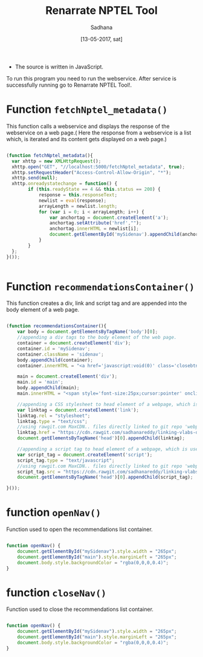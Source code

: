 #+Title: Renarrate NPTEL Tool
#+Date: [13-05-2017, sat] 
#+author: Sadhana

+ The source is written in JavaScript.

To run this program you need to run the webservice. After service is
successfully running go to Renarrate NPTEL Tool!.

* Function =fetchNptel_metadata()=
This function calls a webservice and displays the response of the
webservice on a web page.( Here the response from a webservice is a
list which, is iterated and its content gets displayed on a web
page.)

#+BEGIN_SRC js :tangle ../../code/renarrate-nptel/renarrate-nptel.js :eval no

(function fetchNptel_metadata(){
  var xhttp = new XMLHttpRequest();
  xhttp.open("GET", "//localhost:5000/fetchNptel_metadata", true); 
  xhttp.setRequestHeader("Access-Control-Allow-Origin", "*");
  xhttp.send(null);
  xhttp.onreadystatechange = function() {
        if (this.readyState == 4 && this.status == 200) {
            response = this.responseText;
            newlist = eval(response);
            arrayLength = newlist.length;
            for (var i = 0; i < arrayLength; i++) {
                var anchortag = document.createElement('a');
                anchortag.setAttribute('href',"");
                anchortag.innerHTML = newlist[i];
                document.getElementById('mySidenav').appendChild(anchortag);
            }
        }
  };
}());


#+END_SRC


* Function =recommendationsContainer()=
This function creates a div, link and script tag and are appended into
the body element of a web page.

#+BEGIN_SRC js :tangle ../../code/renarrate-nptel/renarrate-nptel.js :eval no

(function recommendationsContainer(){
    var body = document.getElementsByTagName('body')[0];
    //appending a div tags to the body element of the web page.
    container = document.createElement('div');
    container.id = 'mySidenav';
    container.className = 'sidenav';
    body.appendChild(container);
    container.innerHTML = "<a href='javascript:void(0)' class='closebtn' onclick='closeNav()'>&times;</a>";
   
    main = document.createElement('div');
    main.id = 'main';
    body.appendChild(main);
    main.innerHTML = "<span style='font-size:25px;cursor:pointer' onclick='openNav()'>&#9776; Renarrate NPTEL</span>";
    
    //appending a CSS stylesheet to head element of a webpage, which is used to stylize the recommendations container.
    var linktag = document.createElement('link');
    linktag.rel = "stylesheet";
    linktag.type = "text/css";
    //using rawgit.com MaxCDN.. files directly linked to git repo 'webpage-transformation/master'
    linktag.href = "https://cdn.rawgit.com/sadhanareddy/linking-vlabs-data-to-nptel/9ebf4a66/css/renarrate-nptel.css"; 
    document.getElementsByTagName('head')[0].appendChild(linktag);

    //appending a script tag to head element of a webpage, which is used to toggle the recommendations container.
    var script_tag = document.createElement('script');
    script_tag.type = "text/javascript";
    //using rawgit.com MaxCDN.. files directly linked to git repo 'webpage-transformation/master'
    script_tag.src = "https://cdn.rawgit.com/sadhanareddy/linking-vlabs-data-to-nptel/9ebf4a66/renarrate-view-functions.js"; 
    document.getElementsByTagName('head')[0].appendChild(script_tag);	
        
}());

#+END_SRC


* function =openNav()=
Function used to open the recommendations list container.

#+BEGIN_SRC js :tangle ../../code/renarrate-nptel/renarrate-view-functions.js :eval no

function openNav() {
    document.getElementById("mySidenav").style.width = "265px";
    document.getElementById("main").style.marginLeft = "265px";
    document.body.style.backgroundColor = "rgba(0,0,0,0.4)";
}

#+END_SRC


* function =closeNav()=
Function used to close the recommendations list container.

#+BEGIN_SRC js :tangle ../../code/renarrate-nptel/renarrate-view-functions.js :eval no

function openNav() {
    document.getElementById("mySidenav").style.width = "265px";
    document.getElementById("main").style.marginLeft = "265px";
    document.body.style.backgroundColor = "rgba(0,0,0,0.4)";
}

#+END_SRC
